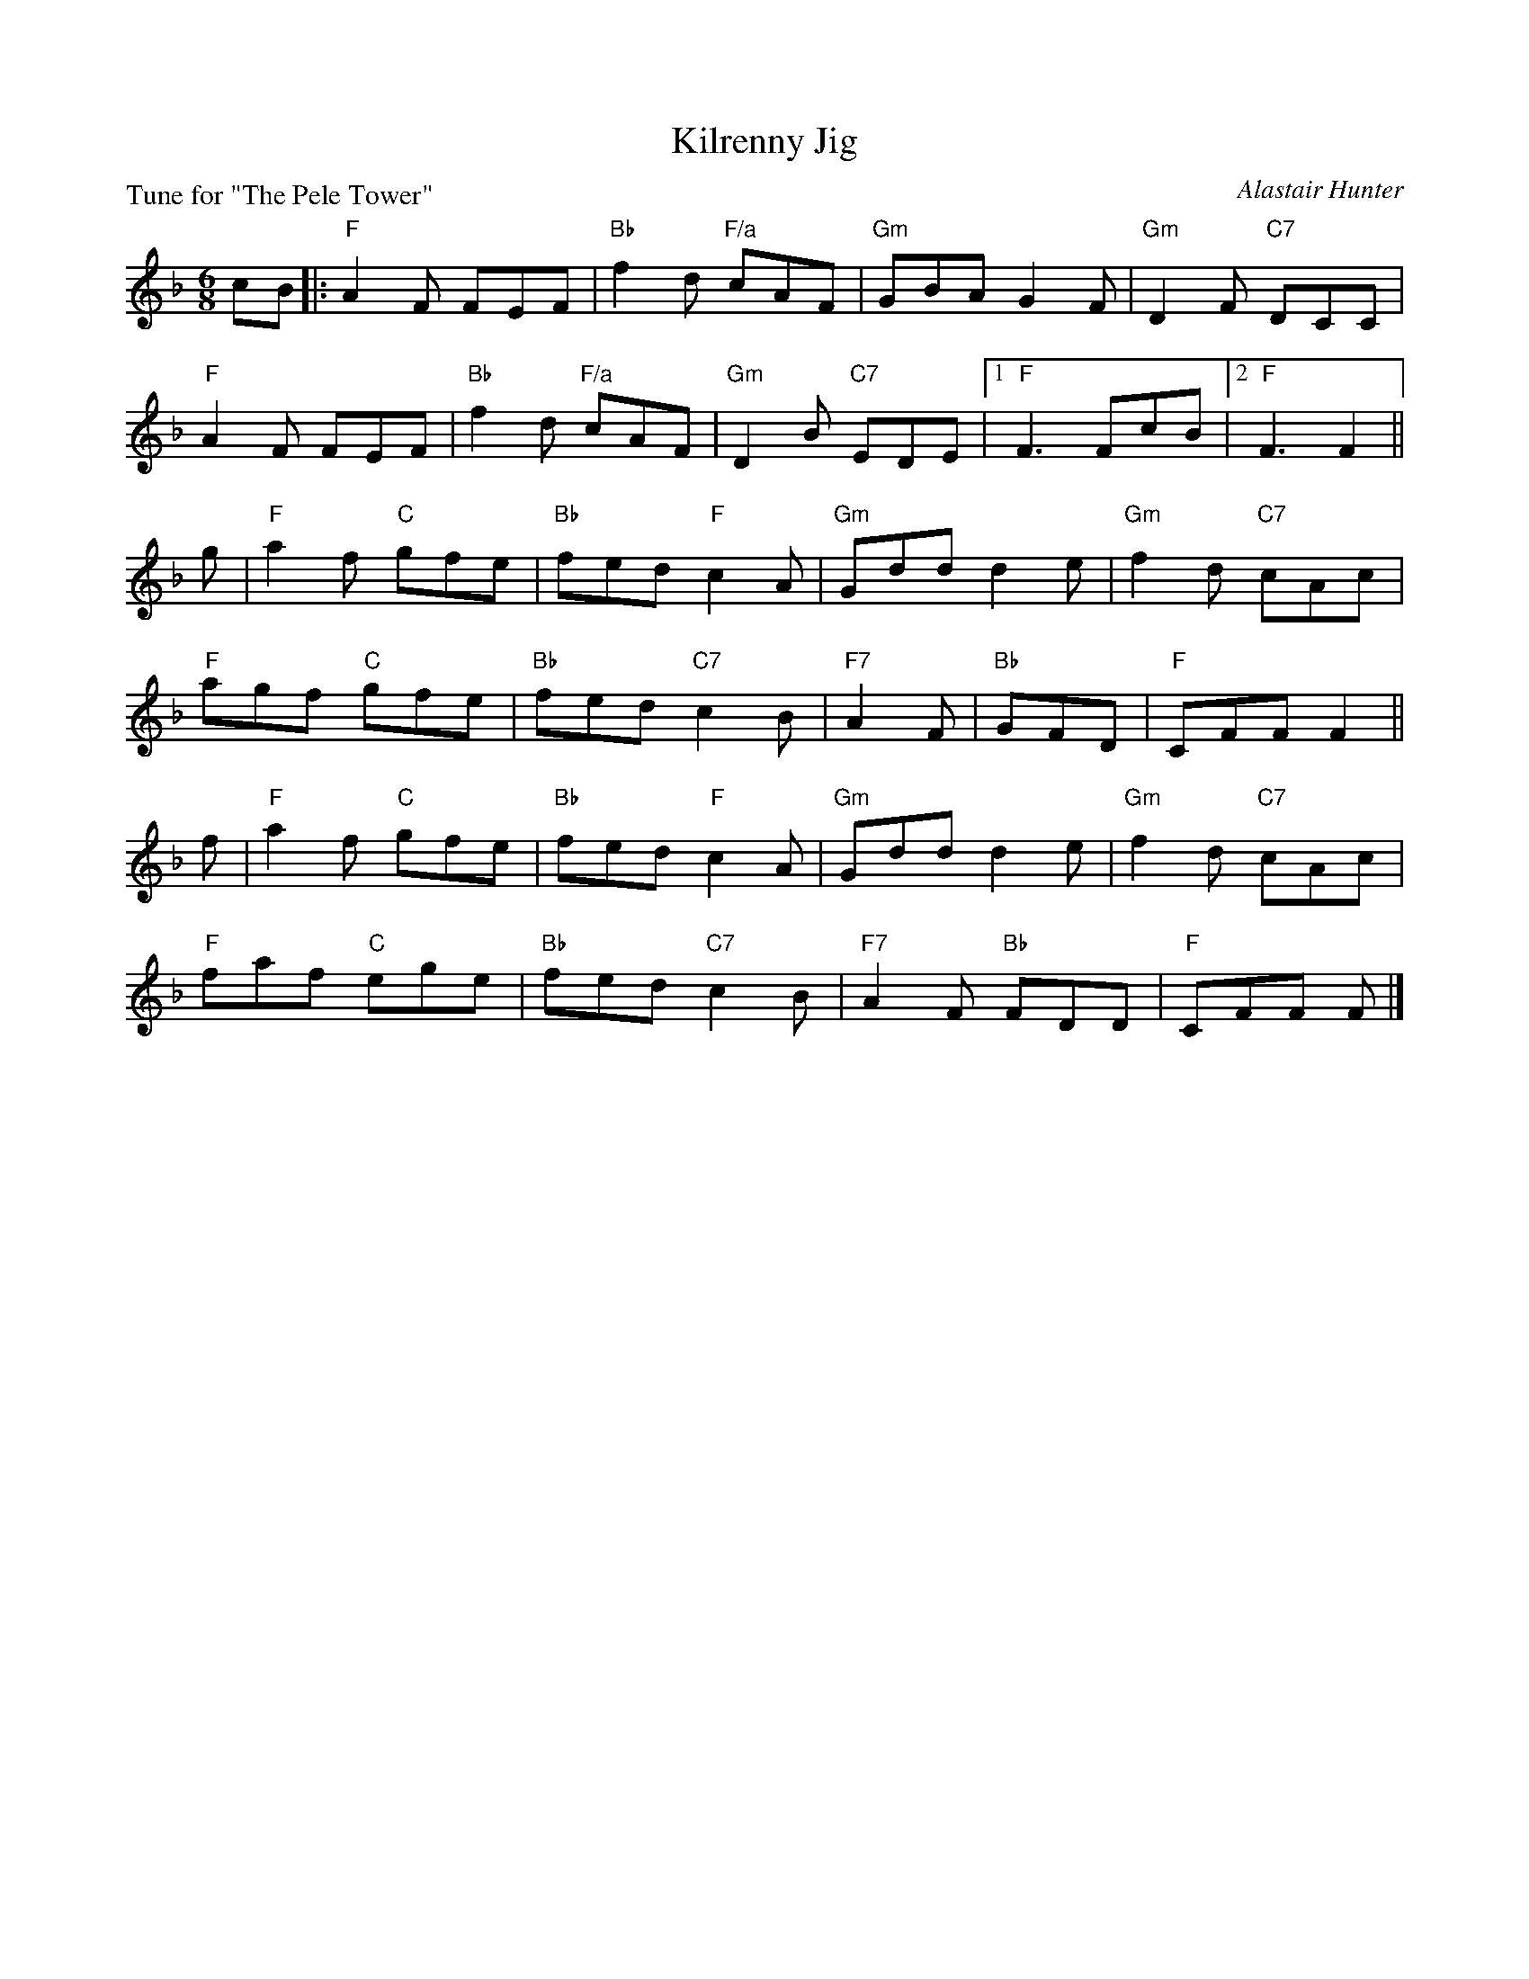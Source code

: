 X: 11
T: Kilrenny Jig
C: Alastair Hunter
P: Tune for "The Pele Tower"
B: Roy Goldring "14 Social Dances for 2000"
R: jig
Z: 2015 John Chambers <jc:trillian.mit.edu>
M: 6/8
L: 1/8
K: F
cB |:\
"F"A2F FEF | "Bb" f2d "F/a"cAF | "Gm"GBA G2F | "Gm"D2F "C7"DCC |
"F"A2F FEF | "Bb"f2d "F/a"cAF | "Gm"D2B "C7"EDE |1 "F"F3 FcB |2 "F"F3 F2 ||
g |\
"F"a2f "C"gfe | "Bb"fed "F"c2A | "Gm"Gdd d2e | "Gm"f2d "C7"cAc |
"F"agf "C"gfe | "Bb"fed "C7"c2B | "F7"A2F | "Bb"GFD | "F"CFF F2 ||
f |\
"F"a2f "C"gfe | "Bb"fed "F"c2A | "Gm"Gdd d2e | "Gm"f2d "C7"cAc |
"F"faf "C"ege | "Bb"fed "C7"c2B | "F7"A2F "Bb"FDD | "F"CFF F |]
